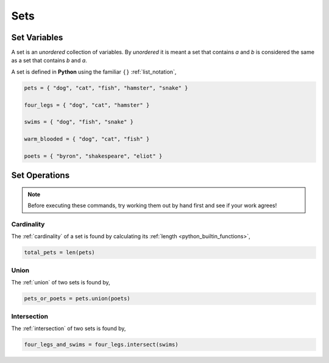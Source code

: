 .. _python_sets:

====
Sets
====

.. _python_set_variables:

Set Variables
=============

A set is an *unordered* collection of variables. By *unordered* it is meant a set that contains *a* and *b* is considered the same as a set that contains *b* and *a*. 

A set is defined in **Python** using the familiar :math:`\{ \}` :ref:`list_notation`,

.. code:: python

    pets = { "dog", "cat", "fish", "hamster", "snake" }

    four_legs = { "dog", "cat", "hamster" }

    swims = { "dog", "fish", "snake" }

    warm_blooded = { "dog", "cat", "fish" }

    poets = { "byron", "shakespeare", "eliot" }


.. _python_set_operations: 

Set Operations
==============

.. note:: 
    Before executing these commands, try working them out by hand first and see if your work agrees!

.. _python_set_cardinality:

Cardinality
-----------

The :ref:`cardinality` of a set is found by calculating its :ref:`length <python_builtin_functions>`,

.. code:: python 

    total_pets = len(pets)

.. _python_set_union:

Union
-----

The :ref:`union` of two sets is found by,

.. code:: python

    pets_or_poets = pets.union(poets)

.. _python_set_intersection:

Intersection
------------

The :ref:`intersection` of two sets is found by,

.. code:: python 

    four_legs_and_swims = four_legs.intersect(swims)




